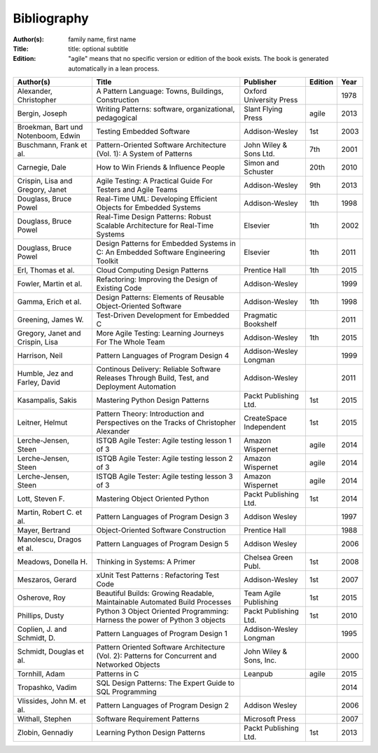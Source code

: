 .. _bibliography:

************
Bibliography
************

:Author(s): family name, first name
:Title: title: optional subtitle
:Edition: "agile" means that no specific version or edition of the book exists. The book is generated automatically in a lean process.

=================================== ============================================================================================== ======================= ======= ====
Author(s)                           Title                                                                                          Publisher               Edition Year
=================================== ============================================================================================== ======================= ======= ====
Alexander, Christopher              A Pattern Language: Towns, Buildings, Construction                                             Oxford University Press         1978
Bergin, Joseph                      Writing Patterns: software, organizational, pedagogical                                        Slant Flying Press      agile   2013
Broekman, Bart und Notenboom, Edwin Testing Embedded Software                                                                      Addison-Wesley          1st     2003
Buschmann, Frank et al.             Pattern-Oriented Software Architecture (Vol. 1): A System of Patterns                          John Wiley & Sons Ltd.  7th     2001
Carnegie, Dale                      How to Win Friends & Influence People                                                          Simon and Schuster      20th    2010
Crispin, Lisa and Gregory, Janet    Agile Testing: A Practical Guide For Testers and Agile Teams                                   Addison-Wesley          9th     2013
Douglass, Bruce Powel               Real-Time UML: Developing Efficient Objects for Embedded Systems                               Addison-Wesley          1th     1998
Douglass, Bruce Powel               Real-Time Design Patterns: Robust Scalable Architecture for Real-Time Systems                  Elsevier                1th     2002
Douglass, Bruce Powel               Design Patterns for Embedded Systems in C: An Embedded Software Engineering Toolkit            Elsevier                1th     2011
Erl, Thomas et al.                  Cloud Computing Design Patterns                                                                Prentice Hall           1th     2015
Fowler, Martin et al.               Refactoring: Improving the Design of Existing Code                                             Addison-Wesley                  1999
Gamma, Erich et al.                 Design Patterns: Elements of Reusable Object-Oriented Software                                 Addison-Wesley          1th     1998
Greening, James W.                  Test-Driven Development for Embedded C                                                         Pragmatic Bookshelf             2011
Gregory, Janet and Crispin, Lisa    More Agile Testing: Learning Journeys For The Whole Team                                       Addison-Wesley          1th     2015
Harrison, Neil                      Pattern Languages of Program Design 4                                                          Addison-Wesley Longman          1999
Humble, Jez and Farley, David       Continous Delivery: Reliable Software Releases Through Build, Test, and Deployment Automation  Addison-Wesley                  2011
Kasampalis, Sakis                   Mastering Python Design Patterns                                                               Packt Publishing Ltd.   1st     2015
Leitner, Helmut                     Pattern Theory: Introduction and Perspectives on the Tracks of Christopher Alexander           CreateSpace Independent 1st     2015
Lerche-Jensen, Steen                ISTQB Agile Tester: Agile testing lesson 1 of 3                                                Amazon Wispernet        agile   2014
Lerche-Jensen, Steen                ISTQB Agile Tester: Agile testing lesson 2 of 3                                                Amazon Wispernet        agile   2014
Lerche-Jensen, Steen                ISTQB Agile Tester: Agile testing lesson 3 of 3                                                Amazon Wispernet        agile   2014
Lott, Steven F.                     Mastering Object Oriented Python                                                               Packt Publishing Ltd.   1st     2014
Martin, Robert C. et al.            Pattern Languages of Program Design 3                                                          Addison Wesley                  1997
Mayer, Bertrand                     Object-Oriented Software Construction                                                          Prentice Hall                   1988
Manolescu, Dragos et al.            Pattern Languages of Program Design 5                                                          Addison Wesley                  2006
Meadows, Donella H.                 Thinking in Systems: A Primer                                                                  Chelsea Green Publ.     1st     2008
Meszaros, Gerard                    xUnit Test Patterns : Refactoring Test Code                                                    Addison-Wesley          1st     2007
Osherove, Roy 	                    Beautiful Builds: Growing Readable, Maintainable Automated Build Processes                     Team Agile Publishing   1st     2015
Phillips, Dusty                     Python 3 Object Oriented Programming: Harness the power of Python 3 objects                    Packt Publishing Ltd.   1st     2010
Coplien, J. and Schmidt, D.         Pattern Languages of Program Design 1                                                          Addison-Wesley Longman          1995
Schmidt, Douglas et al.             Pattern Oriented Software Architecture (Vol. 2): Patterns for Concurrent and Networked Objects John Wiley & Sons, Inc.         2000
Tornhill, Adam                      Patterns in C                                                                                  Leanpub                 agile   2015
Tropashko, Vadim                    SQL Design Patterns: The Expert Guide to SQL Programming                                                                       2014
Vlissides, John M. et al.           Pattern Languages of Program Design 2                                                          Addison Wesley                  2006
Withall, Stephen                    Software Requirement Patterns                                                                  Microsoft Press                 2007
Zlobin, Gennadiy                    Learning Python Design Patterns                                                                Packt Publishing Ltd.   1st     2013
=================================== ============================================================================================== ======================= ======= ====

